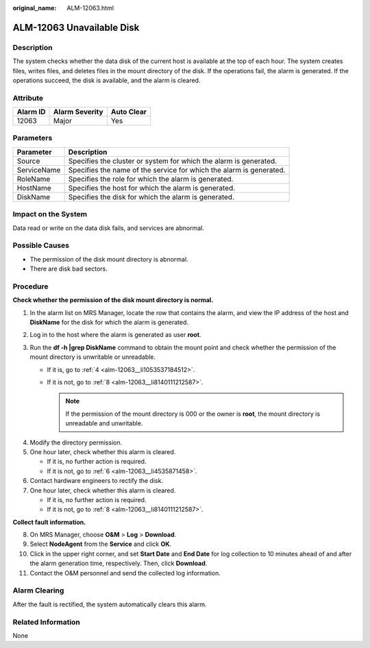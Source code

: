 :original_name: ALM-12063.html

.. _ALM-12063:

ALM-12063 Unavailable Disk
==========================

Description
-----------

The system checks whether the data disk of the current host is available at the top of each hour. The system creates files, writes files, and deletes files in the mount directory of the disk. If the operations fail, the alarm is generated. If the operations succeed, the disk is available, and the alarm is cleared.

Attribute
---------

======== ============== ==========
Alarm ID Alarm Severity Auto Clear
======== ============== ==========
12063    Major          Yes
======== ============== ==========

Parameters
----------

+-------------+---------------------------------------------------------------------+
| Parameter   | Description                                                         |
+=============+=====================================================================+
| Source      | Specifies the cluster or system for which the alarm is generated.   |
+-------------+---------------------------------------------------------------------+
| ServiceName | Specifies the name of the service for which the alarm is generated. |
+-------------+---------------------------------------------------------------------+
| RoleName    | Specifies the role for which the alarm is generated.                |
+-------------+---------------------------------------------------------------------+
| HostName    | Specifies the host for which the alarm is generated.                |
+-------------+---------------------------------------------------------------------+
| DiskName    | Specifies the disk for which the alarm is generated.                |
+-------------+---------------------------------------------------------------------+

Impact on the System
--------------------

Data read or write on the data disk fails, and services are abnormal.

Possible Causes
---------------

-  The permission of the disk mount directory is abnormal.
-  There are disk bad sectors.

Procedure
---------

**Check whether the permission of the disk mount directory is normal.**

#. In the alarm list on MRS Manager, locate the row that contains the alarm, and view the IP address of the host and **DiskName** for the disk for which the alarm is generated.
#. Log in to the host where the alarm is generated as user **root**.
#. Run the **df -h \|grep DiskName** command to obtain the mount point and check whether the permission of the mount directory is unwritable or unreadable.

   -  If it is, go to :ref:`4 <alm-12063__li1053537184512>`.
   -  If it is not, go to :ref:`8 <alm-12063__li8140111212587>`.

      .. note::

         If the permission of the mount directory is 000 or the owner is **root**, the mount directory is unreadable and unwritable.

4. .. _alm-12063__li1053537184512:

   Modify the directory permission.

5. One hour later, check whether this alarm is cleared.

   -  If it is, no further action is required.
   -  If it is not, go to :ref:`6 <alm-12063__li4535871458>`.

6. .. _alm-12063__li4535871458:

   Contact hardware engineers to rectify the disk.

7. One hour later, check whether this alarm is cleared.

   -  If it is, no further action is required.
   -  If it is not, go to :ref:`8 <alm-12063__li8140111212587>`.

**Collect fault information.**

8.  .. _alm-12063__li8140111212587:

    On MRS Manager, choose **O&M** > **Log** > **Download**.

9.  Select **NodeAgent** from the **Service** and click **OK**.

10. Click |image1| in the upper right corner, and set **Start Date** and **End Date** for log collection to 10 minutes ahead of and after the alarm generation time, respectively. Then, click **Download**.

11. Contact the O&M personnel and send the collected log information.

Alarm Clearing
--------------

After the fault is rectified, the system automatically clears this alarm.

Related Information
-------------------

None

.. |image1| image:: /_static/images/en-us_image_0000001583087405.png
